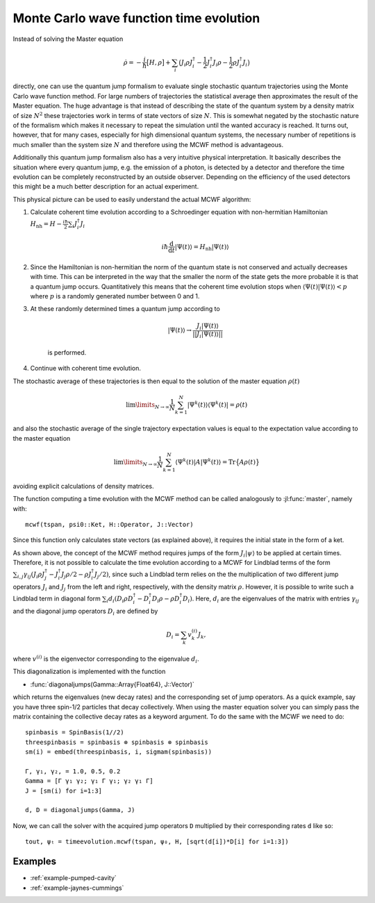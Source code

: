 .. _section-mcwf:

Monte Carlo wave function time evolution
^^^^^^^^^^^^^^^^^^^^^^^^^^^^^^^^^^^^^^^^

Instead of solving the Master equation

.. math::

    \dot{\rho} = -\frac{i}{\hbar} \big[H,\rho\big]
                 + \sum_i \big(
                        J_i \rho J_i^\dagger
                        - \frac{1}{2} J_i^\dagger J_i \rho
                        - \frac{1}{2} \rho J_i^\dagger J_i
                    \big)

directly, one can use the quantum jump formalism to evaluate single stochastic quantum trajectories using the Monte Carlo wave function method. For large numbers of trajectories the statistical average then approximates the result of the Master equation. The huge advantage is that instead of describing the state of the quantum system by a density matrix of size :math:`N^2` these trajectories work in terms of state vectors of size :math:`N`. This is somewhat negated by the stochastic nature of the formalism which makes it necessary to repeat the simulation until the wanted accuracy is reached. It turns out, however, that for many cases, especially for high dimensional quantum systems, the necessary number of repetitions is much smaller than the system size :math:`N` and therefore using the MCWF method is advantageous.

Additionally this quantum jump formalism also has a very intuitive physical interpretation. It basically describes the situation where every quantum jump, e.g. the emission of a photon, is detected by a detector and therefore the time evolution can be completely reconstructed by an outside observer. Depending on the efficiency of the used detectors this might be a much better description for an actual experiment.

This physical picture can be used to easily understand the actual MCWF algorithm:

#. Calculate coherent time evolution according to a Schroedinger equation with non-hermitian Hamiltonian :math:`H_\mathrm{nh} = H - \frac{i\hbar}{2} \sum_i J_i^\dagger J_i`

    .. math::

        i\hbar\frac{\mathrm{d}}{\mathrm{d} t} |\Psi(t)\rangle = H_\mathrm{nh} |\Psi(t)\rangle

#. Since the Hamiltonian is non-hermitian the norm of the quantum state is not conserved and actually decreases with time. This can be interpreted in the way that the smaller the norm of the state gets the more probable it is that a quantum jump occurs. Quantitatively this means that the coherent time evolution stops when :math:`\langle \Psi(t)|\Psi(t)\rangle < p` where :math:`p` is a randomly generated number between 0 and 1.

#. At these randomly determined times a quantum jump according to

    .. math::

        |\Psi(t)\rangle \rightarrow \frac{J_i |\Psi(t)\rangle}{||J_i |\Psi(t)\rangle||}

    is performed.

#. Continue with coherent time evolution.

The stochastic average of these trajectories is then equal to the solution of the master equation :math:`\rho(t)`

.. math::

    \lim\limits_{N \rightarrow \infty}\frac{1}{N} \sum_{k=1}^N |\Psi^k(t)\rangle\langle\Psi^k(t)| = \rho(t)

and also the stochastic average of the single trajectory expectation values is equal to the expectation value according to the master equation

.. math::

    \lim\limits_{N \rightarrow \infty}\frac{1}{N} \sum_{k=1}^N \langle\Psi^k(t)| A |\Psi^k(t)\rangle = \mathrm{Tr}\big\{A \rho(t)\big\}

avoiding explicit calculations of density matrices.

The function computing a time evolution with the MCWF method can be called analogously to :jl:func:`master`, namely with::

  mcwf(tspan, psi0::Ket, H::Operator, J::Vector)

Since this function only calculates state vectors (as explained above), it requires the initial state in the form of a ket.

As shown above, the concept of the MCWF method requires jumps of the form :math:`J_i|\psi\rangle` to be applied at certain times. Therefore, it is not possible
to calculate the time evolution according to a MCWF for Lindblad terms of the form :math:`\sum_{i,j}\gamma_{ij}\left(J_i\rho J_j^\dagger - J_i^\dagger J_j\rho/2 - \rho J_i^\dagger J_j/2\right)`,
since such a Lindblad term relies on the the multiplication of two different jump operators :math:`J_i` and :math:`J_j` from the left and right, respectively, with the density matrix :math:`\rho`.
However, it is possible to write such a Lindblad term in diagonal form :math:`\sum_i d_i \left(D_i\rho D_i^\dagger - D_i^\dagger D_i\rho - \rho D_i^\dagger D_i\right)`.
Here, :math:`d_i` are the eigenvalues of the matrix with entries :math:`\gamma_{ij}` and the diagonal jump operators :math:`D_i` are defined by

.. math::

  D_i = \sum_k v^{(i)}_k J_k,

where :math:`v^{(i)}` is the eigenvector corresponding to the eigenvalue :math:`d_i`.

This diagonalization is implemented with the function

* :func:`diagonaljumps(Gamma::Array{Float64}, J::Vector)`

which returns the eigenvalues (new decay rates) and the corresponding set of jump operators.
As a quick example, say you have three spin-1/2 particles that decay collectively. When using the master equation solver you can simply pass the matrix containing the collective decay rates
as a keyword argument. To do the same with the MCWF we need to do::

  spinbasis = SpinBasis(1//2)
  threespinbasis = spinbasis ⊗ spinbasis ⊗ spinbasis
  sm(i) = embed(threespinbasis, i, sigmam(spinbasis))

  Γ, γ₁, γ₂, = 1.0, 0.5, 0.2
  Gamma = [Γ γ₁ γ₂; γ₁ Γ γ₁; γ₂ γ₁ Γ]
  J = [sm(i) for i=1:3]

  d, D = diagonaljumps(Gamma, J)

Now, we can call the solver with the acquired jump operators ``D`` multiplied by their corresponding rates ``d`` like so::

  tout, ψₜ = timeevolution.mcwf(tspan, ψ₀, H, [sqrt(d[i])*D[i] for i=1:3])


Examples
--------

* :ref:`example-pumped-cavity`
* :ref:`example-jaynes-cummings`
